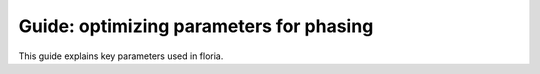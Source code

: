 Guide: optimizing parameters for phasing
=======================================

.. _htg1-crosslink:

This guide explains key parameters used in floria. 

